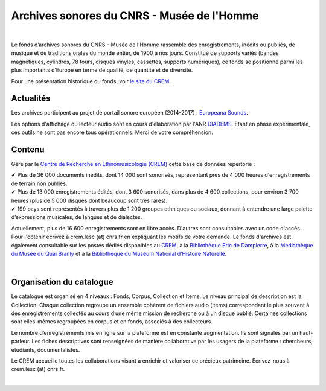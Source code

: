 ============================================
Archives sonores du CNRS - Musée de l'Homme
============================================	
	
|

Le fonds d’archives sonores du CNRS – Musée de l’Homme rassemble des enregistrements, inédits ou publiés, de musique et de traditions orales du monde entier, de 1900 à nos jours. Constitué de supports variés (bandes magnétiques, cylindres, 78 tours, disques vinyles, cassettes, supports numériques), ce fonds se positionne parmi les plus importants d’Europe en terme de qualité, de quantité et de diversité.

Pour une présentation historique du fonds, voir `le site du CREM <http://crem-cnrs.fr/archives-sonores>`_. 

Actualités
-----------

Les archives participent au projet de portail sonore européen (2014-2017) : `Europeana Sounds <http://www.europeanasounds.eu>`_. 

Les options d'affichage du lecteur audio sont en cours d'élaboration par l'ANR `DIADEMS <http://www.irit.fr/recherches/SAMOVA/DIADEMS/fr/welcome/>`_. Etant en phase expérimentale, ces outils ne sont pas encore tous opérationnels. Merci de votre compréhension. 

Contenu
-------	

.. image:: home_img.jpg
   :align: left 
	
Géré par le `Centre de Recherche en Ethnomusicologie (CREM) <http://crem-cnrs.fr>`_ cette base de données répertorie :

|  ✔ Plus de 36 000 documents inédits, dont 14 000 sont sonorisés, représentant près de 4 000 heures d'enregistrements de terrain non publiés.
|  ✔ Plus de 13 000 enregistrements édités, dont 3 600 sonorisés, dans plus de 4 600 collections, pour environ 3 700 heures (plus de 5 000 disques dont beaucoup sont très rares).
|  ✔ 199 pays sont représentés à travers plus de 1 200 groupes ethniques ou sociaux, donnant à entendre une large palette d’expressions musicales, de langues et de dialectes.

Actuellement, plus de 16 600 enregistrements sont en libre accès. D'autres sont consultables avec un code d'accès. Pour l'obtenir écrivez à crem.lesc (at) cnrs.fr en expliquant les motifs de votre demande. Le fonds d'archives est également consultable sur les postes dédiés disponibles au `CREM <http://crem-cnrs.fr/contacts>`_, à la `Bibliothèque Eric de Dampierre <http://www.mae.u-paris10.fr/bibethno/>`_, à la `Médiathèque du Musée du Quai Branly <http://www.quaibranly.fr/fr/enseignement/la-mediatheque.html>`_ et à la `Bibliothèque du Muséum National d’Histoire Naturelle <http://bibliotheques.mnhn.fr/>`_. 

|

Organisation du catalogue
-------------------------

Le catalogue est organisé en 4 niveaux : Fonds, Corpus, Collection et Items. Le niveau principal de description est la Collection. Chaque collection regroupe un ensemble cohérent de fichiers audio (items) correspondant le plus souvent à des enregistrements collectés au cours d’une même mission de recherche ou à un disque publié. Certaines collections sont elles-mêmes regroupées en corpus et en fonds, associés à des collecteurs. 

Le nombre d’enregistrements mis en ligne sur la plateforme est en constante augmentation. Ils sont signalés par un haut-parleur. Les fiches descriptives sont renseignées de manière collaborative par les usagers de la plateforme : chercheurs, étudiants, documentalistes. 

Le CREM accueille toutes les collaborations visant à enrichir et valoriser ce précieux patrimoine. Ecrivez-nous à crem.lesc (at) cnrs.fr.

|



